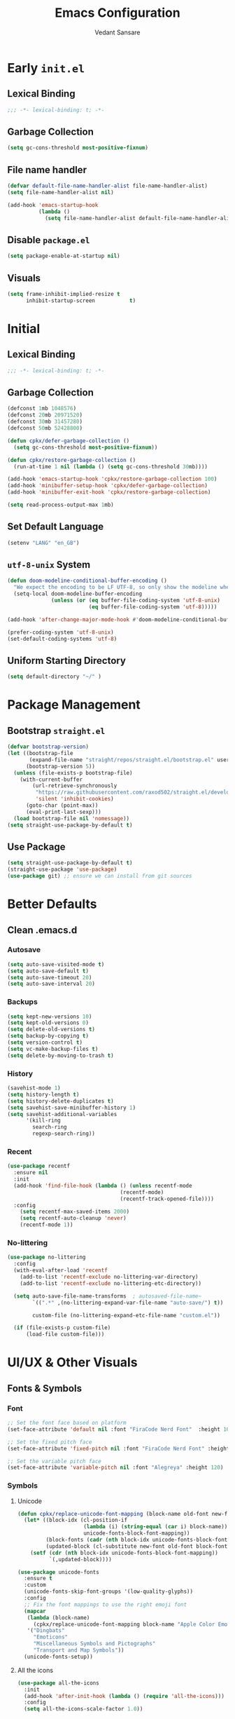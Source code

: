 #+TITLE:  Emacs Configuration
#+AUTHOR: Vedant Sansare
#+PROPERTY: header-args emacs-lisp :tangle init.el :results silent :comments link

* Early =init.el=
** Lexical Binding
#+begin_src emacs-lisp :tangle early-init.el
  ;;; -*- lexical-binding: t; -*-
#+end_src
** Garbage Collection
#+begin_src emacs-lisp :tangle early-init.el
 (setq gc-cons-threshold most-positive-fixnum)
#+end_src
** File name handler
#+begin_src emacs-lisp :tangle early-init.el
  (defvar default-file-name-handler-alist file-name-handler-alist)
  (setq file-name-handler-alist nil)

  (add-hook 'emacs-startup-hook
            (lambda ()
              (setq file-name-handler-alist default-file-name-handler-alist)) 100)
#+end_src
** Disable =package.el=
#+begin_src emacs-lisp :tangle early-init.el
  (setq package-enable-at-startup nil)
#+end_src
** Visuals
#+begin_src emacs-lisp :tangle early-init.el 
  (setq frame-inhibit-implied-resize t
        inhibit-startup-screen           t)
#+end_src
* Initial
** Lexical Binding
#+begin_src emacs-lisp
;;; -*- lexical-binding: t; -*-
#+end_src
** Garbage Collection
 #+begin_src emacs-lisp
 (defconst 1mb 1048576)
 (defconst 20mb 20971520)
 (defconst 30mb 31457280)
 (defconst 50mb 52428800)

 (defun cpkx/defer-garbage-collection ()
   (setq gc-cons-threshold most-positive-fixnum))

 (defun cpkx/restore-garbage-collection ()
   (run-at-time 1 nil (lambda () (setq gc-cons-threshold 30mb))))

 (add-hook 'emacs-startup-hook 'cpkx/restore-garbage-collection 100)
 (add-hook 'minibuffer-setup-hook 'cpkx/defer-garbage-collection)
 (add-hook 'minibuffer-exit-hook 'cpkx/restore-garbage-collection)

 (setq read-process-output-max 1mb)
 #+end_src
** Set Default Language
#+begin_src emacs-lisp
(setenv "LANG" "en_GB")
#+end_src
** =utf-8-unix= System
#+begin_src emacs-lisp
  (defun doom-modeline-conditional-buffer-encoding ()
    "We expect the encoding to be LF UTF-8, so only show the modeline when this is not the case"
    (setq-local doom-modeline-buffer-encoding
                (unless (or (eq buffer-file-coding-system 'utf-8-unix)
                            (eq buffer-file-coding-system 'utf-8)))))

  (add-hook 'after-change-major-mode-hook #'doom-modeline-conditional-buffer-encoding)

  (prefer-coding-system 'utf-8-unix)
  (set-default-coding-systems 'utf-8)
#+end_src
** Uniform Starting Directory
#+begin_src emacs-lisp
(setq default-directory "~/" )
#+end_src
* Package Management
** Bootstrap =straight.el=
#+begin_src emacs-lisp
  (defvar bootstrap-version)
  (let ((bootstrap-file
         (expand-file-name "straight/repos/straight.el/bootstrap.el" user-emacs-directory))
        (bootstrap-version 5))
    (unless (file-exists-p bootstrap-file)
      (with-current-buffer
          (url-retrieve-synchronously
           "https://raw.githubusercontent.com/raxod502/straight.el/develop/install.el"
           'silent 'inhibit-cookies)
        (goto-char (point-max))
        (eval-print-last-sexp)))
    (load bootstrap-file nil 'nomessage))
  (setq straight-use-package-by-default t)
#+end_src
** Use Package
#+begin_src emacs-lisp
(setq straight-use-package-by-default t)
(straight-use-package 'use-package)
(use-package git) ;; ensure we can install from git sources
#+end_src
* Better Defaults
** Clean .emacs.d
*** Autosave
#+begin_src emacs-lisp
  (setq auto-save-visited-mode t)
  (setq auto-save-default t)
  (setq auto-save-timeout 20)
  (setq auto-save-interval 20)
#+end_src

*** Backups
#+begin_src emacs-lisp
  (setq kept-new-versions 10)
  (setq kept-old-versions 0)
  (setq delete-old-versions t)
  (setq backup-by-copying t)
  (setq version-control t)
  (setq vc-make-backup-files t)
  (setq delete-by-moving-to-trash t)
#+end_src
*** History
#+begin_src emacs-lisp
  (savehist-mode 1)
  (setq history-length t)
  (setq history-delete-duplicates t)
  (setq savehist-save-minibuffer-history 1)
  (setq savehist-additional-variables
        '(kill-ring
          search-ring
          regexp-search-ring))
#+end_src
*** Recent
#+begin_src emacs-lisp
  (use-package recentf
    :ensure nil
    :init
    (add-hook 'find-file-hook (lambda () (unless recentf-mode
                                      (recentf-mode)
                                      (recentf-track-opened-file))))
    :config
      (setq recentf-max-saved-items 2000)
      (setq recentf-auto-cleanup 'never)
      (recentf-mode 1))
#+end_src
 
*** No-littering
#+begin_src emacs-lisp
  (use-package no-littering
    :config
    (with-eval-after-load 'recentf
      (add-to-list 'recentf-exclude no-littering-var-directory)
      (add-to-list 'recentf-exclude no-littering-etc-directory))

    (setq auto-save-file-name-transforms  ; autosaved-file-name~
          `((".*" ,(no-littering-expand-var-file-name "auto-save/") t))

          custom-file (no-littering-expand-etc-file-name "custom.el"))

    (if (file-exists-p custom-file)
        (load-file custom-file)))
#+end_src
#+end_src
* UI/UX & Other Visuals
** Fonts & Symbols
*** Font
#+begin_src emacs-lisp
  ;; Set the font face based on platform
  (set-face-attribute 'default nil :font "FiraCode Nerd Font"  :height 100)

  ;; Set the fixed pitch face
  (set-face-attribute 'fixed-pitch nil :font "FiraCode Nerd Font" :height 100)

  ;; Set the variable pitch face
  (set-face-attribute 'variable-pitch nil :font "Alegreya" :height 120)
#+end_src
*** Symbols
**** Unicode
#+begin_src emacs-lisp
(defun cpkx/replace-unicode-font-mapping (block-name old-font new-font)
  (let* ((block-idx (cl-position-if
                     (lambda (i) (string-equal (car i) block-name))
                     unicode-fonts-block-font-mapping))
         (block-fonts (cadr (nth block-idx unicode-fonts-block-font-mapping)))
         (updated-block (cl-substitute new-font old-font block-fonts :test 'string-equal)))
    (setf (cdr (nth block-idx unicode-fonts-block-font-mapping))
          `(,updated-block))))

(use-package unicode-fonts
  :ensure t
  :custom
  (unicode-fonts-skip-font-groups '(low-quality-glyphs))
  :config
  ;; Fix the font mappings to use the right emoji font
  (mapcar
   (lambda (block-name)
     (cpkx/replace-unicode-font-mapping block-name "Apple Color Emoji" "Noto Color Emoji"))
   '("Dingbats"
     "Emoticons"
     "Miscellaneous Symbols and Pictographs"
     "Transport and Map Symbols"))
  (unicode-fonts-setup))
#+end_src
**** All the icons
#+begin_src emacs-lisp
(use-package all-the-icons
  :init
  (add-hook 'after-init-hook (lambda () (require 'all-the-icons)))
  :config
  (setq all-the-icons-scale-factor 1.0))
#+end_src
**** Prettify Symbols
#+begin_src emacs-lisp
(global-prettify-symbols-mode 1)
(defun cpkx/add-pretty-symb ()
  (setq prettify-symbols-alist
        '(
          ("lambda" . 955)
          ("delta" . 120517)
          ("epsilon" . 120518)
          ("->" . 8594)
          ("<=" . 8804)
          (">=" . 8805)
          )))
(add-hook 'prog-mode-hook 'cpkx/add-pretty-symb)
(add-hook 'org-mode-hook  'cpkx/add-pretty-symb)
#+end_src
** Themes
#+begin_src emacs-lisp
(setq custom-safe-themes t)
(use-package doom-themes
  :config
  ;Flash mode-line on error
  (doom-themes-visual-bell-config)

  ;Corrects org-mode’s native fontification
  (doom-themes-org-config)

  ;An interactive funtion to switch themes.
  (defun cpkx/switch-theme ()
  (interactive)
  (disable-theme (intern (car (mapcar #'symbol-name custom-enabled-themes))))
  (call-interactively #'load-theme))

  ;Set Theme
  (load-theme 'doom-dracula t))
#+end_src
** Modeline
*** Doom Modeline
#+begin_src emacs-lisp
(use-package doom-modeline
  :hook (after-init . doom-modeline-mode)
  :custom
  ;; Don't compact font caches during GC. Windows Laggy Issue
  (inhibit-compacting-font-caches t)
  (doom-modeline-height 15)
  (doom-modeline-slp t)
  (doom-modeline-minor-modes t)
  (doom-modeline-persp-name nil)
  (doom-modeline-icon t)
  (doom-modeline-major-mode-color-icon t))
#+end_src
*** Current Time
#+begin_src emacs-lisp
(setq display-time-24hr-format t)
(setq display-time-default-load-average nil)
(setq display-time-day-and-date t)
(display-time-mode)
#+end_src
*** Yes/No -> y/n
#+begin_src emacs-lisp
(fset 'yes-or-no-p 'y-or-n-p)
#+end_src
* Productivity
** Format All
#+begin_src emacs-lisp
  (use-package format-all
    :bind ("C-c C-f" . format-all-buffer))
#+end_src
** Helpful
#+begin_src emacs-lisp
(use-package helpful
  :custom
  (counsel-describe-function-function #'helpful-callable)
  (counsel-describe-variable-function #'helpful-variable)
  :bind
  ([remap describe-function] . counsel-describe-function)
  ([remap describe-command] . helpful-command)
  ([remap describe-variable] . counsel-describe-variable)
  ([remap describe-key] . helpful-key))
#+end_src
** Paren
*** Smart Paren
#+begin_src emacs-lisp
  (use-package smartparens
    :config
    (smartparens-global-mode t))
#+end_src
*** Rainbow
#+begin_src emacs-lisp
  (use-package rainbow-delimiters
    :hook (prog-mode . rainbow-delimiters-mode))
#+end_src
*** Highlight paren
#+begin_src emacs-lisp
(show-paren-mode 1)
#+end_src
* Completion
** Ivy
*** Basic Setup
#+begin_src emacs-lisp
  (use-package ivy
    :diminish ivy-mode)
#+end_src
*** Counsel
#+begin_src emacs-lisp

#+end_src
** Company
*** Company-Mode
#+begin_src emacs-lisp
  (use-package company
    :diminish company-mode
    :init
    (progn
      (add-hook 'after-init-hook 'global-company-mode))
    :config
    (setq company-idle-delay 0.0
          company-echo-delay 0
          company-tooltip-idle-delay 0
          company-tooltip-align-annotations t
          company-minimum-prefix-length 1
          company-dabbrev-ignore-case nil
          company-dabbrev-downcase nil
          company-dabbrev-code-other-buffers 'code
          company-dabbrev-code-time-limit 5
          company-backends '(company-keywords
                             company-dabbrev-code)
          company-transformers '(company-sort-by-backend-importance)))
#+end_src
*** Company-Box
#+begin_src emacs-lisp
(use-package company-box
  :diminish company-box-mode
  :hook (company-mode . company-box-mode))
#+end_src
*** Company-Prescient
#+begin_src emacs-lisp
  (use-package company-prescient
    :after company
    :config
    (company-prescient-mode))
#+end_src
*** Company-Posframe
#+begin_src emacs-lisp
  (use-package company-posframe
    :diminish company-posframe-mode
    :after company
    :config
    (setq company-posframe-show-indicator   nil
          company-posframe-show-metadata    nil
          company-posframe-quickhelp-delay  nil)
    (company-posframe-mode 1))
#+end_src
* Org
** Org Load Path
*** Fix Org-Git-Version
#+begin_src emacs-lisp
(defun cpkx/fix-org-git-version ()
  "The Git version of org-mode.
  Inserted by installing org-mode or when a release is made."
  (require 'git)
  (let ((git-repo (expand-file-name
                   "straight/repos/org/" user-emacs-directory)))
    (string-trim
     (git-run "describe"
              "--match=release\*"
              "--abbrev=6"
              "HEAD"))))
#+end_src
*** Fix Org-Release
#+begin_src emacs-lisp
(defun cpkx/fix-org-release ()
  "The release version of org-mode.
  Inserted by installing org-mode or when a release is made."
  (require 'git)
  (let ((git-repo (expand-file-name
                   "straight/repos/org/" user-emacs-directory)))
    (string-trim
     (string-remove-prefix
      "release_"
      (git-run "describe"
               "--match=release\*"
               "--abbrev=0"
               "HEAD")))))
#+end_src
*** Installation
#+begin_src emacs-lisp
(use-package org
  :config
  ;; these depend on the 'straight.el fixes' above
  (defalias #'org-git-version #'cpkx/fix-org-git-version)
  (defalias #'org-release #'cpkx/fix-org-release)
  (require 'org-habit)
  (require 'org-capture)
  (require 'org-tempo))
#+end_src
** Org Config
#+begin_src emacs-lisp
  (defun cpkx/org-mode-setup()
    (org-indent-mode)
    (variable-pitch-mode 0))
  (use-package org
    :hook (org-mode . cpkx/org-mode-setup))
#+end_src
